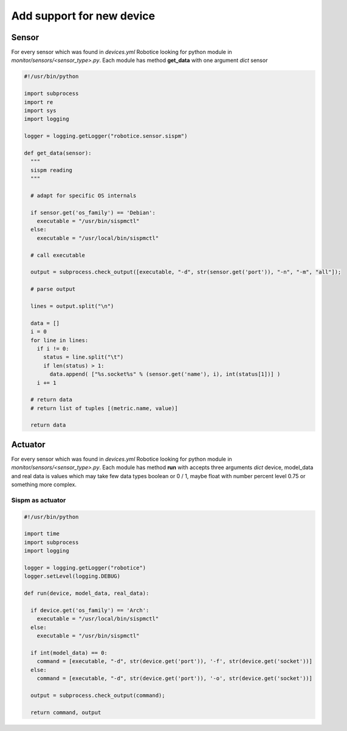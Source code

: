 =================
Add support for new device
=================

Sensor
=========

For every sensor which was found in `devices.yml` Robotice looking for python module in `monitor/sensors/<sensor_type>.py`. Each module has method **get_data** with one argument *dict* sensor

.. code-block:: python

	#!/usr/bin/python

	import subprocess
	import re
	import sys
	import logging

	logger = logging.getLogger("robotice.sensor.sispm")

	def get_data(sensor):
	  """
	  sispm reading
	  """

	  # adapt for specific OS internals

	  if sensor.get('os_family') == 'Debian':
	    executable = "/usr/bin/sispmctl"
	  else:
	    executable = "/usr/local/bin/sispmctl"

	  # call executable 

	  output = subprocess.check_output([executable, "-d", str(sensor.get('port')), "-n", "-m", "all"]);

	  # parse output

	  lines = output.split("\n")

	  data = []
	  i = 0
	  for line in lines:
	    if i != 0:
	      status = line.split("\t")
	      if len(status) > 1:
	        data.append( ["%s.socket%s" % (sensor.get('name'), i), int(status[1])] )
	    i += 1
	  
	  # return data
	  # return list of tuples [(metric.name, value)]

	  return data

Actuator
========

For every sensor which was found in `devices.yml` Robotice looking for python module in `monitor/sensors/<sensor_type>.py`. Each module has method **run** with accepts three arguments *dict* device, model_data and real data is values which may take few data types boolean or 0 / 1, maybe float with number percent level 0.75 or something more complex. 

Sispm as actuator
-----

.. code-block:: python

	#!/usr/bin/python

	import time
	import subprocess
	import logging

	logger = logging.getLogger("robotice")
	logger.setLevel(logging.DEBUG)

	def run(device, model_data, real_data):

	  if device.get('os_family') == 'Arch':
	    executable = "/usr/local/bin/sispmctl"
	  else:
	    executable = "/usr/bin/sispmctl"

	  if int(model_data) == 0:
	    command = [executable, "-d", str(device.get('port')), '-f', str(device.get('socket'))]
	  else:
	    command = [executable, "-d", str(device.get('port')), '-o', str(device.get('socket'))]

	  output = subprocess.check_output(command);

	  return command, output